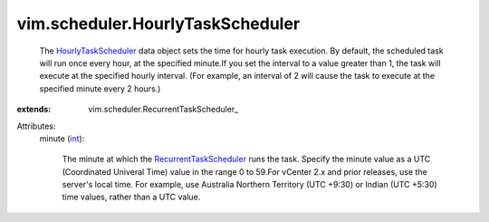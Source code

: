 
vim.scheduler.HourlyTaskScheduler
=================================
  The `HourlyTaskScheduler <vim/scheduler/HourlyTaskScheduler.rst>`_ data object sets the time for hourly task execution. By default, the scheduled task will run once every hour, at the specified minute.If you set the interval to a value greater than 1, the task will execute at the specified hourly interval. (For example, an interval of 2 will cause the task to execute at the specified minute every 2 hours.)
:extends: vim.scheduler.RecurrentTaskScheduler_

Attributes:
    minute (`int <https://docs.python.org/2/library/stdtypes.html>`_):

       The minute at which the `RecurrentTaskScheduler <vim/scheduler/RecurrentTaskScheduler.rst>`_ runs the task. Specify the minute value as a UTC (Coordinated Univeral Time) value in the range 0 to 59.For vCenter 2.x and prior releases, use the server's local time. For example, use Australia Northern Territory (UTC +9:30) or Indian (UTC +5:30) time values, rather than a UTC value.
